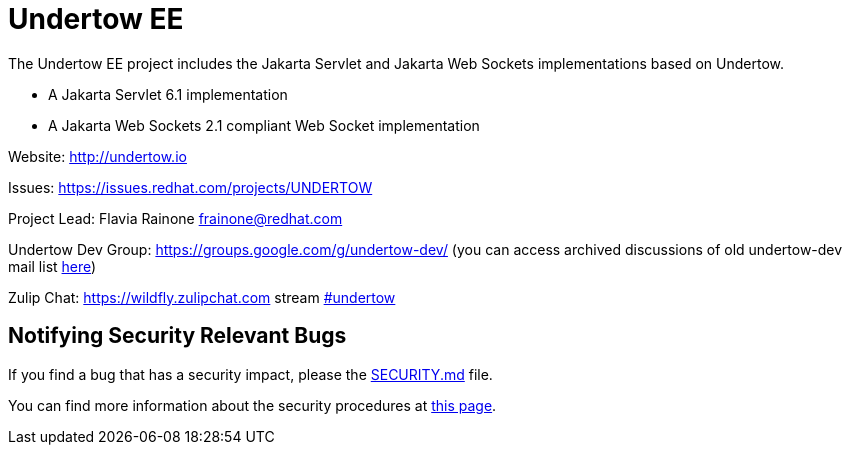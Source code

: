 = Undertow EE

The Undertow EE project includes the Jakarta Servlet and Jakarta Web Sockets implementations based on Undertow.

* A Jakarta Servlet 6.1 implementation
* A Jakarta Web Sockets 2.1 compliant Web Socket implementation

Website: http://undertow.io

Issues: https://issues.redhat.com/projects/UNDERTOW

Project Lead: Flavia Rainone link:mailto:&#102;r&#97;&#x69;&#x6e;&#x6f;&#x6e;&#101;&#x40;&#x72;e&#100;&#x68;&#97;t&#46;&#99;&#111;m[&#102;r&#97;&#x69;&#x6e;&#x6f;&#x6e;&#101;&#x40;&#x72;e&#100;&#x68;&#97;t&#46;&#99;&#111;m]

Undertow Dev Group: https://groups.google.com/g/undertow-dev/
(you can access archived discussions of old undertow-dev mail list http://lists.jboss.org/mailman/listinfo/undertow-dev[here])

Zulip Chat: https://wildfly.zulipchat.com stream https://wildfly.zulipchat.com/#narrow/stream/174183-undertow[#undertow]

== Notifying Security Relevant Bugs

If you find a bug that has a security impact, please the link:./SECURITY.md[SECURITY.md] file.

You can find more information about the security procedures at https://access.redhat.com/security/team/contact[this page].